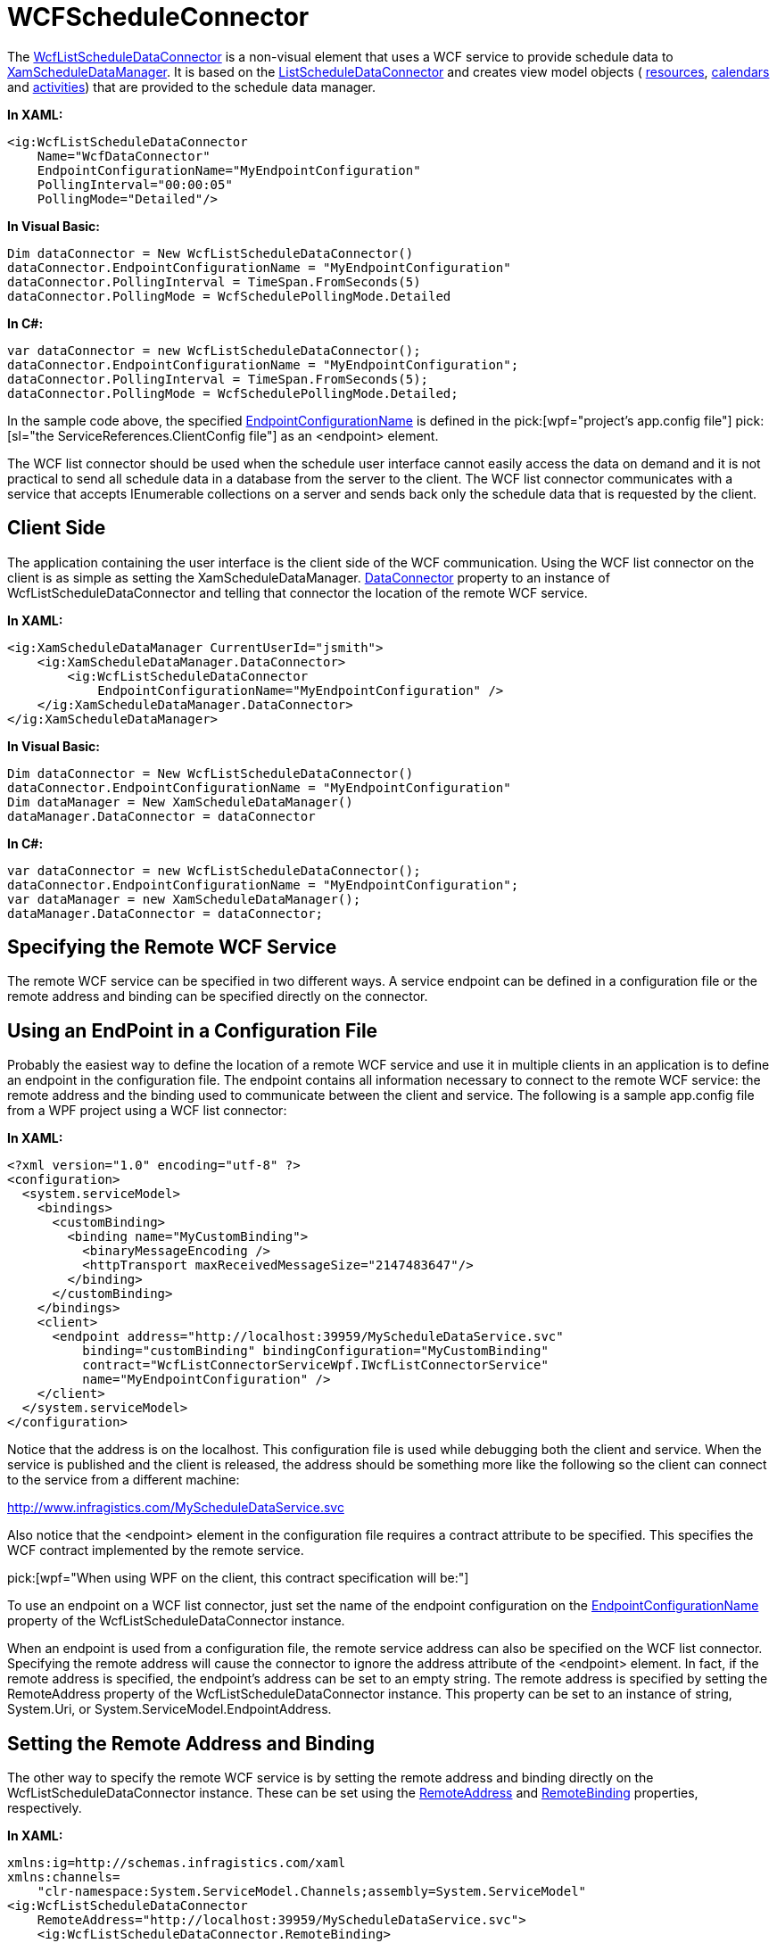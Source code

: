 ﻿////

|metadata|
{
    "name": "xamschedule-using-connector-wcf",
    "controlName": ["xamSchedule"],
    "tags": ["How Do I","Scheduling"],
    "guid": "cfbb214d-af6e-424e-830f-ec2892a2608d",  
    "buildFlags": [],
    "createdOn": "2016-05-25T18:21:58.6753551Z"
}
|metadata|
////

= WCFScheduleConnector

The link:{ApiPlatform}controls.schedules{ApiVersion}~infragistics.controls.schedules.wcflistscheduledataconnector.html[WcfListScheduleDataConnector] is a non-visual element that uses a WCF service to provide schedule data to link:{ApiPlatform}controls.schedules{ApiVersion}~infragistics.controls.schedules.xamscheduledatamanager.html[XamScheduleDataManager]. It is based on the link:{ApiPlatform}controls.schedules{ApiVersion}~infragistics.controls.schedules.listscheduledataconnector.html[ListScheduleDataConnector] and creates view model objects ( link:{ApiPlatform}controls.schedules{ApiVersion}~infragistics.controls.schedules.resource.html[resources], link:{ApiPlatform}controls.schedules{ApiVersion}~infragistics.controls.schedules.resourcecalendar.html[calendars] and link:{ApiPlatform}controls.schedules{ApiVersion}~infragistics.controls.schedules.activitybase.html[activities]) that are provided to the schedule data manager.

*In XAML:*

----
<ig:WcfListScheduleDataConnector
    Name="WcfDataConnector"
    EndpointConfigurationName="MyEndpointConfiguration"
    PollingInterval="00:00:05"
    PollingMode="Detailed"/>
----

*In Visual Basic:*

----
Dim dataConnector = New WcfListScheduleDataConnector()
dataConnector.EndpointConfigurationName = "MyEndpointConfiguration"
dataConnector.PollingInterval = TimeSpan.FromSeconds(5)
dataConnector.PollingMode = WcfSchedulePollingMode.Detailed
----

*In C#:*

----
var dataConnector = new WcfListScheduleDataConnector();
dataConnector.EndpointConfigurationName = "MyEndpointConfiguration";                
dataConnector.PollingInterval = TimeSpan.FromSeconds(5);
dataConnector.PollingMode = WcfSchedulePollingMode.Detailed;
----

In the sample code above, the specified link:{ApiPlatform}controls.schedules{ApiVersion}~infragistics.controls.schedules.wcflistscheduledataconnector~endpointconfigurationname.html[EndpointConfigurationName] is defined in the  pick:[wpf="project’s app.config file"]  pick:[sl="the ServiceReferences.ClientConfig file"]  as an <endpoint> element.

The WCF list connector should be used when the schedule user interface cannot easily access the data on demand and it is not practical to send all schedule data in a database from the server to the client. The WCF list connector communicates with a service that accepts IEnumerable collections on a server and sends back only the schedule data that is requested by the client.

== Client Side

The application containing the user interface is the client side of the WCF communication. Using the WCF list connector on the client is as simple as setting the XamScheduleDataManager. link:{ApiPlatform}controls.schedules{ApiVersion}~infragistics.controls.schedules.xamscheduledatamanager~dataconnector.html[DataConnector] property to an instance of WcfListScheduleDataConnector and telling that connector the location of the remote WCF service.

*In XAML:*

----
<ig:XamScheduleDataManager CurrentUserId="jsmith">
    <ig:XamScheduleDataManager.DataConnector>
        <ig:WcfListScheduleDataConnector 
            EndpointConfigurationName="MyEndpointConfiguration" />
    </ig:XamScheduleDataManager.DataConnector>
</ig:XamScheduleDataManager>
----

*In Visual Basic:*

----
Dim dataConnector = New WcfListScheduleDataConnector()
dataConnector.EndpointConfigurationName = "MyEndpointConfiguration"
Dim dataManager = New XamScheduleDataManager()
dataManager.DataConnector = dataConnector
----

*In C#:*

----
var dataConnector = new WcfListScheduleDataConnector();
dataConnector.EndpointConfigurationName = "MyEndpointConfiguration";
var dataManager = new XamScheduleDataManager();
dataManager.DataConnector = dataConnector;
----

== Specifying the Remote WCF Service

The remote WCF service can be specified in two different ways. A service endpoint can be defined in a configuration file or the remote address and binding can be specified directly on the connector.

== Using an EndPoint in a Configuration File

Probably the easiest way to define the location of a remote WCF service and use it in multiple clients in an application is to define an endpoint in the configuration file. The endpoint contains all information necessary to connect to the remote WCF service: the remote address and the binding used to communicate between the client and service. The following is a sample app.config file from a WPF project using a WCF list connector:

*In XAML:*

----
<?xml version="1.0" encoding="utf-8" ?>
<configuration>
  <system.serviceModel>
    <bindings>
      <customBinding>
        <binding name="MyCustomBinding">
          <binaryMessageEncoding />
          <httpTransport maxReceivedMessageSize="2147483647"/>
        </binding>
      </customBinding>
    </bindings>
    <client>
      <endpoint address="http://localhost:39959/MyScheduleDataService.svc"
          binding="customBinding" bindingConfiguration="MyCustomBinding"
          contract="WcfListConnectorServiceWpf.IWcfListConnectorService"
          name="MyEndpointConfiguration" />
    </client>
  </system.serviceModel>
</configuration>
----

Notice that the address is on the localhost. This configuration file is used while debugging both the client and service. When the service is published and the client is released, the address should be something more like the following so the client can connect to the service from a different machine:

http://www.infragistics.com/MyScheduleDataService.svc

Also notice that the <endpoint> element in the configuration file requires a contract attribute to be specified. This specifies the WCF contract implemented by the remote service.

pick:[wpf="When using WPF on the client, this contract specification will be:"]

ifdef::wpf[]
WcfListConnectorServiceWpf.IWcfListConnectorService
endif::wpf[]

ifdef::sl[]
And when using Silverlight on the client, this contract specification will be:
endif::sl[]

ifdef::sl[]
WcfListConnectorServiceSL.IWcfListConnectorService
endif::sl[]

ifdef::sl[]
*Note:* Certain binding types are not allowed when using Silverlight. So if the configuration file is to be shared or only used on a Silverlight client, be sure to use only the custom binding or basic http binding. Also make sure the binding is specified on the remote service.
endif::sl[]

To use an endpoint on a WCF list connector, just set the name of the endpoint configuration on the link:{ApiPlatform}controls.schedules{ApiVersion}~infragistics.controls.schedules.wcflistscheduledataconnector~endpointconfigurationname.html[EndpointConfigurationName] property of the WcfListScheduleDataConnector instance.

When an endpoint is used from a configuration file, the remote service address can also be specified on the WCF list connector. Specifying the remote address will cause the connector to ignore the address attribute of the <endpoint> element. In fact, if the remote address is specified, the endpoint’s address can be set to an empty string. The remote address is specified by setting the RemoteAddress property of the WcfListScheduleDataConnector instance. This property can be set to an instance of string, System.Uri, or System.ServiceModel.EndpointAddress.

== Setting the Remote Address and Binding

The other way to specify the remote WCF service is by setting the remote address and binding directly on the WcfListScheduleDataConnector instance. These can be set using the link:{ApiPlatform}controls.schedules{ApiVersion}~infragistics.controls.schedules.wcflistscheduledataconnector~remoteaddress.html[RemoteAddress] and link:{ApiPlatform}controls.schedules{ApiVersion}~infragistics.controls.schedules.wcflistscheduledataconnector~remotebinding.html[RemoteBinding] properties, respectively.

*In XAML:*

----
xmlns:ig=http://schemas.infragistics.com/xaml
xmlns:channels=
    "clr-namespace:System.ServiceModel.Channels;assembly=System.ServiceModel"
<ig:WcfListScheduleDataConnector
    RemoteAddress="http://localhost:39959/MyScheduleDataService.svc">
    <ig:WcfListScheduleDataConnector.RemoteBinding>
        <channels:CustomBinding>
            <channels:CustomBinding.Elements>
                <channels:BinaryMessageEncodingBindingElement />
                <channels:HttpTransportBindingElement 
                    MaxReceivedMessageSize="2147483647" />
            </channels:CustomBinding.Elements>
        </channels:CustomBinding>
    </ig:WcfListScheduleDataConnector.RemoteBinding>
</ig:WcfListScheduleDataConnector>
----

*In Visual Basic:*

----
Dim dataConnector = New WcfListScheduleDataConnector()
dataConnector.RemoteAddress =_
    "http://localhost:39959/MyScheduleDataService.svc"
Dim customBinding = New CustomBinding()
customBinding.Elements.Add(New BinaryMessageEncodingBindingElement())
Dim httpTransportBindingElement = New HttpTransportBindingElement()
httpTransportBindingElement.MaxReceivedMessageSize = 2147483647
customBinding.Elements.Add(httpTransportBindingElement)
dataConnector.RemoteBinding = customBinding
----

*In C#:*

----
var dataConnector = new WcfListScheduleDataConnector();
dataConnector.RemoteAddress =
    "http://localhost:39959/MyScheduleDataService.svc";
var customBinding = new CustomBinding();
customBinding.Elements.Add(new BinaryMessageEncodingBindingElement());
var httpTransportBindingElement = new HttpTransportBindingElement();
httpTransportBindingElement.MaxReceivedMessageSize = 2147483647;
customBinding.Elements.Add(httpTransportBindingElement);
dataConnector.RemoteBinding = customBinding;
----

== Polling for Changes

The WCF list connector can poll for changes on the server and update the client accordingly. This is necessary when a change is made to the data by another client or by the server itself. For polling to work correctly, the data items specified on the server should implement the INotifyPropertyChanged interface. If any items have properties changes on the server, the WCF service will see that a change has occurred and it will send that change to the client the next time it polls for changes. However, polling can also be more efficient if the collections containing the data items implement either INotifyCollectionChanged or IBindingList. When one of these interfaces is implemented, the service is able to keep a list of detailed level changes and the order in which they appeared. When a client polls for changes, it can get a list of exactly what changes have occurred since the last polling. There are three types of polling which can be done and they can be controlled by setting the link:{ApiPlatform}controls.schedules{ApiVersion}~infragistics.controls.schedules.wcflistscheduledataconnector~pollingmode.html[PollingMode] property of the WcfListScheduleDataConnector:

* link:{ApiPlatform}controls.schedules{ApiVersion}~infragistics.controls.schedules.wcfschedulepollingmode.html[None] – No polling occurs. The client does not get notified of changes on the server and may display data that is out of sync with the server data.
* link:{ApiPlatform}controls.schedules{ApiVersion}~infragistics.controls.schedules.wcfschedulepollingmode.html[RequeryOnAnyChange] – Any change detected on the server causes the client to ask the server for all the data about the current visible days again.
* link:{ApiPlatform}controls.schedules{ApiVersion}~infragistics.controls.schedules.wcfschedulepollingmode.html[Detailed] – This is the default PollingMode value. When the proper interfaces are implemented, data item level changes are sent to the client in a list. This prevents the client from having to ask for all the data again. However, if too many changes have occurred on the server since the client’s last polling and the returned list would be too large, the client falls back to the RequeryOnAnyChange mode for that one polling. Also, if the collections specified on the WCF service don’t implement INotifyCollectionChanged or IBindingList, the client always uses RequeryOnAnyChange polling. And if the INotifyPropertyChanged interface is also not specified on the data items, polling will take place, but the server will never report any changes.

In addition to controlling the mode, the WCF list connector also allows for control over how often the client polls the service for changes. The default interval is 30 seconds, but this can easily be changed by setting the link:{ApiPlatform}controls.schedules{ApiVersion}~infragistics.controls.schedules.wcflistscheduledataconnector~pollinginterval.html[PollingInterval] property on the WcfListScheduleDataConnector instance to a valid TimeSpan.

== Server Side

The WCF service is the server side of the WCF communication. It has references to the schedule data and provides subsets of that data to the clients on demand. The WCF service can be set up by using one of the two default WCF schedule data services. They are link:Infragistics.services.schedules.wcfconnectorservice{ApiVersion}~infragistics.services.schedules.wcflistconnectorservicesingle.html[WcfListConnectorServiceSingle] and link:Infragistics.services.schedules.wcfconnectorservice{ApiVersion}~infragistics.services.schedules.wcflistconnectorservicemulti.html[WcfListConnectorServiceMulti].

== WcfListConnectorServiceSingle

The WcfListConnectorServiceSingle is a service instance that only gets created once and all remote calls from clients are processed on the same thread on the server. This allows for set-up to only be done on the service once, which helps with performance. However, if too many clients try to connect to the service at one time, there may be a bottleneck which can slow down all clients trying to connect. For this reason, the WcfListConnectorServiceSingle should only be used when it is known that only a small number of clients will be connecting to the service at any one time.

The WcfListConnectorServiceSingle defines item source and property mappings for each collection type managed by the ListScheduleDataConnector. The following derived class sets a few of these item sources so clients can modify appointments:

*In Visual Basic:*

----
Imports System.ComponentModel
Imports Infragistics.Services.Schedules
Imports Infragistics.Controls.Schedules.Services
Public Class MyScheduleDataService
    Inherits WcfListConnectorServiceSingle
    Private appointments As BindingList(Of Appointment)
    Private resources As BindingList(Of Resource)
    Private resourceCalendars As BindingList(Of ResourceCalendar)
    Public Sub New()
        Me.resources = New BindingList(Of Resource)()
        Dim resource As New Resource()
        resource.Id = "jsmith"
        resource.PrimaryCalendarId = "Cal1"
        Me.resources.Add(resource)
        Me.resourceCalendars =_
            New BindingList(Of ResourceCalendar)()
        Dim resourceCalendar As New ResourceCalendar()
        resourceCalendar.OwningResourceId = "jsmith"
        resourceCalendar.Id = "Cal1"
        resourceCalendar.Name = "Primary Calendar"
        Me.resourceCalendars.Add(resourceCalendar)
        Me.appointments = New BindingList(Of Appointment)()
        Me.ResourceItemsSource = Me.resources
        Me.ResourcePropertyMappings =_
            New ResourcePropertyMappingCollection()
        Me.ResourcePropertyMappings.UseDefaultMappings = True
        Me.ResourceCalendarItemsSource = Me.resourceCalendars
        Me.ResourceCalendarPropertyMappings =_
            New ResourceCalendarPropertyMappingCollection()
        Me.ResourceCalendarPropertyMappings.UseDefaultMappings = True
        Me.AppointmentItemsSource = Me.appointments
        Me.AppointmentPropertyMappings =_
            New AppointmentPropertyMappingCollection()
        Me.AppointmentPropertyMappings.UseDefaultMappings = True
    End Sub
End Class
----

*In C#:*

----
using System.ComponentModel;
using Infragistics.Services.Schedules;
using Infragistics.Controls.Schedules.Services;
public class MyScheduleDataService : WcfListConnectorServiceSingle
{
    private BindingList<Appointment> appointments;
    private BindingList<Resource> resources;
    private BindingList<ResourceCalendar> resourceCalendars; 
    public MyScheduleDataService()
    {
        this.resources = new BindingList<Resource>();
        Resource resource = new Resource();
        resource.Id = "jsmith";
        resource.PrimaryCalendarId = "Cal1";
        this.resources.Add(resource);
        this.resourceCalendars = new BindingList<ResourceCalendar>();
        ResourceCalendar resourceCalendar = new ResourceCalendar();
        resourceCalendar.OwningResourceId = "jsmith";
        resourceCalendar.Id = "Cal1";
        resourceCalendar.Name = "Primary Calendar";
        this.resourceCalendars.Add(resourceCalendar);
        this.appointments = new BindingList<Appointment>();
        this.ResourceItemsSource = this.resources;
        this.ResourcePropertyMappings = 
                new ResourcePropertyMappingCollection();
        this.ResourcePropertyMappings.UseDefaultMappings = true;
        this.ResourceCalendarItemsSource = this.resourceCalendars;
        this.ResourceCalendarPropertyMappings = 
                new ResourceCalendarPropertyMappingCollection();
        this.ResourceCalendarPropertyMappings.UseDefaultMappings = true;
        this.AppointmentItemsSource = this.appointments;
        this.AppointmentPropertyMappings = 
                new AppointmentPropertyMappingCollection();
        this.AppointmentPropertyMappings.UseDefaultMappings = true;
    }
}
----

== WcfListConnectorServiceMulti

The other type of service that can be used is the WcfListConnectorServiceMulti. This is an abstract class so a derived instance must be created. A new instance of the WcfListConnectorServiceMulti-derived service is created for each remote call that is received from a client and the remote calls are processed on different threads. This prevents the bottleneck which could occur when using the WcfListConnectorServiceSingle with too many clients. However, because a new instance of this service type must be created with each remote call, the overhead of initial set-up and connecting to the provided item sources is incurred with each remote call. So if it is known that only a small number of clients will be connecting at any time, the WcfListConnectorServiceSingle should be used instead.

To reduce the amount of overhead on each remote call, the WcfListConnectorServiceMulti does not require that all items sources and property mappings be initialized on each service instance. Instead, the item sources and property mappings are requested on demand. That is why the WcfListConnectorServiceMulti defines two abstract methods: GetItemSource and InitializePropertyMappings. The following derived class implements these methods so clients can modify appointments:

*In Visual Basic:*

----
Imports Infragistics.Services.Schedules
Imports Infragistics.Controls.Schedules.Services
Public Class MySQLScheduleDataService
  Inherits WcfListConnectorServiceMulti
  Private dataContext As ScheduleSQLDataContext
  Protected Overrides Function GetItemSource(listManagerType As _
    ItemSourceType) As IEnumerable
    Select Case listManagerType
      Case ItemSourceType.Appointment
        Return Me.dataContext.AppointmentDBs
      Case ItemSourceType.Resource
        Return Me.dataContext.ResourceDBs
      Case ItemSourceType.ResourceCalendar
        Return Me.dataContext.ResourceCalendarDBs
    End Select
    Return Nothing
  End Function
  Protected Overrides Sub InitializePropertyMappings(listManagerType _
    As ItemSourceType, mappings As Object)
    Select Case listManagerType
      Case ItemSourceType.Appointment
        Dim appointmentMappings As AppointmentPropertyMappingCollection =_
          DirectCast(mappings, AppointmentPropertyMappingCollection)
        appointmentMappings.UseDefaultMappings = True
        Exit Select
      Case ItemSourceType.Resource
        Dim resourceMappings As ResourcePropertyMappingCollection =_
          DirectCast(mappings, ResourcePropertyMappingCollection)
        resourceMappings.UseDefaultMappings = True
        Exit Select
      Case ItemSourceType.ResourceCalendar
        Dim resourceCalendarMappings As ResourceCalendarPropertyMappingCollection =_
          DirectCast(mappings, ResourceCalendarPropertyMappingCollection)
        resourceCalendarMappings.UseDefaultMappings = True
        Exit Select
    End Select
  End Sub
  Protected Overrides Sub OnRemoteCallReceived(context As CallContext)
    Me.dataContext = New ScheduleSQLDataContext()
    MyBase.OnRemoteCallReceived(context)
  End Sub
  Protected Overrides Sub OnRemoteCallProcessed(result As CallResult)
    MyBase.OnRemoteCallProcessed(result)
    Me.dataContext.Dispose()
    Me.dataContext = Nothing
  End Sub
End Class
----

*In C#:*

----
using Infragistics.Services.Schedules;
using Infragistics.Controls.Schedules.Services;
public class MySQLScheduleDataService : WcfListConnectorServiceMulti
{
    private ScheduleSQLDataContext dataContext;
    protected override IEnumerable GetItemSource(
        ItemSourceType listManagerType)
    {
        switch (listManagerType)
        {
        case ItemSourceType.Appointment:
            return this.dataContext.AppointmentDBs;
        case ItemSourceType.Resource:
            return this.dataContext.ResourceDBs;
        case ItemSourceType.ResourceCalendar:
            return this.dataContext.ResourceCalendarDBs;
        }
        return null;
    }
    protected override void InitializePropertyMappings(
            ItemSourceType listManagerType, object mappings)
    {
        switch (listManagerType)
        {
        case ItemSourceType.Appointment:
            AppointmentPropertyMappingCollection appointmentMappings = 
                (AppointmentPropertyMappingCollection)mappings;
            appointmentMappings.UseDefaultMappings = true;
            break;
        case ItemSourceType.Resource:
            ResourcePropertyMappingCollection resourceMappings = 
                (ResourcePropertyMappingCollection)mappings;
            resourceMappings.UseDefaultMappings = true;
            break;
        case ItemSourceType.ResourceCalendar:
            ResourceCalendarPropertyMappingCollection resourceCalendarMappings =
                (ResourceCalendarPropertyMappingCollection)mappings;
            resourceCalendarMappings.UseDefaultMappings = true;
            break;
        }
    }
    protected override void OnRemoteCallReceived(CallContext context)
    {
        this.dataContext = new ScheduleSQLDataContext();
        base.OnRemoteCallReceived(context);
    }
    protected override void OnRemoteCallProcessed(CallResult result)
    {
        base.OnRemoteCallProcessed(result);
        this.dataContext.Dispose();
        this.dataContext = null;
    }
}
----

In this example, the derived class also overrides link:Infragistics.services.schedules.wcfconnectorservice{ApiVersion}~infragistics.services.schedules.wcflistconnectorservice~onremotecallreceived.html[OnRemoteCallReceived], which gets called for all remote calls received by the service, and link:Infragistics.services.schedules.wcfconnectorservice{ApiVersion}~infragistics.services.schedules.wcflistconnectorservice~onremotecallprocessed.html[OnRemoteCallProcessed], which gets called just before the results are returned to the client that made the remote call, even if an error has occurred while processing the remote call. It uses these methods to set up and tear down a connection to an SQL database. The ScheduleSQLDataContext class used in this example was auto-generated by Visual Studio when a “LINQ to SQL Classes” item was added to the service project.

== Exposing the WCF Service

Once the service class is properly defined, the WCF service must be exposed so that clients can connect to it. This can be done in the configuration file of the service assembly. The following configuration file exposes the MyScheduleDataService class defined in the WcfListConnectorServiceSingle section above.

*In XAML:*

----
<?xml version="1.0"?>
<configuration>
  <system.serviceModel>
    <behaviors>
      <serviceBehaviors>
        <behavior name="">
          <serviceMetadata httpGetEnabled="true" />
          <serviceDebug includeExceptionDetailInFaults=" />
        </behavior>
      </serviceBehaviors>
    </behaviors>
    <serviceHostingEnvironment multipleSiteBindingsEnabled="true" />
    <bindings>
      <customBinding>
        <binding name="MyServerCustomBinding">
          <binaryMessageEncoding>
            <readerQuotas maxStringContentLength="2147483647" />
          </binaryMessageEncoding>
          <httpTransport authenticationScheme="Anonymous" />
        </binding>
      </customBinding>
    </bindings>
    <services>
      <service name="MyScheduleDataService">
        <endpoint
            address=""
            binding="customBinding"
            bindingConfiguration="MyServerCustomBinding"
  contract="Infragistics.Services.Schedules.IWcfListConnectorService" />
        <endpoint
            address="mex"
            binding="mexHttpBinding"
            contract="IMetadataExchange" />
      </service>
    </services>
  </system.serviceModel>
</configuration>
----

This configuration file is similar to the one required on the client. However, this configuration file defines a service behavior and a service. The name attribute of the element should be the full type name of the service being exposed. Notice that this configuration file also defines a custom binding, as the client configuration did. It is important that the bindings on the client and server match. It is also important that the contract attribute of the first endpoint be set to:

Infragistics.Services.Schedules.IWcfListConnectorService

== Client Side Security

The WcfListScheduleDataConnector has a link:{ApiPlatform}controls.schedules{ApiVersion}~infragistics.controls.schedules.wcflistscheduledataconnector~securitytoken.html[SecurityToken] property that can be set to any object. This can be anything from a string containing the hash of a user password to a complex object. When any remote call is made by the client, the object specified on the SecurityToken has its ToString() method called on it, and that value is sent to the server for validation. So, if multiple pieces of information were needed to validate the client, the object specified on the SecurityToken could provide custom XML data in its ToString() implementation. The service can then parse that data to ensure the client is allowed to make the remote call. If no SecurityToken is specified, a null string will be sent to the service for validation.

== Service Side Security

To validate the security token on the service side, the creator of the service must handle the link:Infragistics.services.schedules.wcfconnectorservice{ApiVersion}~infragistics.services.schedules.wcflistconnectorservice~validatesecuritytoken_ev.html[ValidateSecurityToken] event or override the link:Infragistics.services.schedules.wcfconnectorservice{ApiVersion}~infragistics.services.schedules.wcflistconnectorservice~onvalidatesecuritytoken.html[OnValidateSecurityToken] method. The event arguments contain the string representation of the security token from the client. If the security token is invalid, an exception should be thrown in the event handler or method override. The remote call will not be processed and the exception information will be sent back to the client. Note that the ValidateSecurityToken event is fired and the OnValidateSecurityToken method is called even when no security token is specified.

== Related Topics

link:xamschedule-understanding-data-connector.html[About the Data Connector]

link:xamschedule-using-connector-list.html[ListScheduleConnector]

link:xamschedule-using-connector-mapping.html[Mapping Fields in Your Backend Data Source]